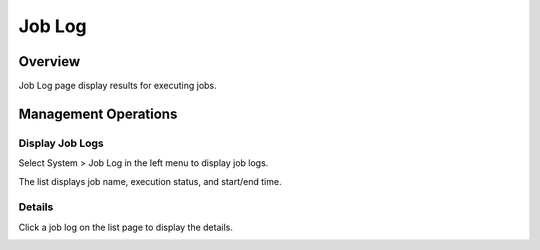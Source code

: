 =======
Job Log
=======

Overview
========

Job Log page display results for executing jobs.

Management Operations
=============

Display Job Logs
--------------

Select System > Job Log in the left menu to display job logs.

|image0|

The list displays job name, execution status, and start/end time.

Details
-------

Click a job log on the list page to display the details.

|image1|


.. |image0| image:: ../../../resources/images/en/12.2/admin/joblog-1.png
.. |image1| image:: ../../../resources/images/en/12.2/admin/joblog-2.png
